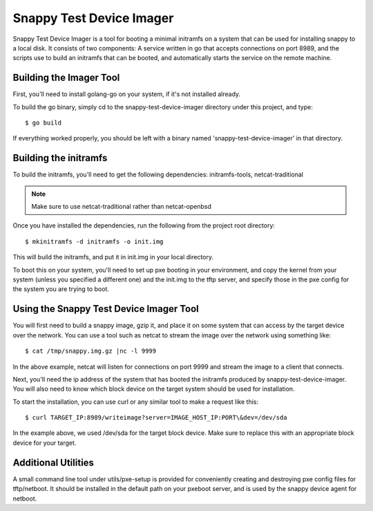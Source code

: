 Snappy Test Device Imager
#########################

Snappy Test Device Imager is a tool for booting a minimal initramfs on a system
that can be used for installing snappy to a local disk.  It consists of two
components: A service written in go that accepts connections on port 8989, and
the scripts use to build an initramfs that can be booted, and automatically
starts the service on the remote machine.

Building the Imager Tool
========================

First, you'll need to install golang-go on your system, if it's not installed
already.

To build the go binary, simply cd to the snappy-test-device-imager directory
under this project, and type::

	$ go build

If everything worked properly, you should be left with a binary named
'snappy-test-device-imager' in that directory.

Building the initramfs
======================

To build the initramfs, you'll need to get the following dependencies:
initramfs-tools, netcat-traditional

.. note:: Make sure to use netcat-traditional rather than netcat-openbsd

Once you have installed the dependencies, run the following from the project
root directory::

	$ mkinitramfs -d initramfs -o init.img

This will build the initramfs, and put it in init.img in your local directory.

To boot this on your system, you'll need to set up pxe booting in your
environment, and copy the kernel from your system (unless you specified a
different one) and the init.img to the tftp server, and specify those in the pxe
config for the system you are trying to boot.

Using the Snappy Test Device Imager Tool
========================================

You will first need to build a snappy image, gzip it, and place it on some
system that can access by the target device over the network.  You can use
a tool such as netcat to stream the image over the network using something
like::

	$ cat /tmp/snappy.img.gz |nc -l 9999

In the above example, netcat will listen for connections on port 9999 and
stream the image to a client that connects.

Next, you'll need the ip address of the system that has booted the initramfs
produced by snappy-test-device-imager. You will also need to know which
block device on the target system should be used for installation.

To start the installation, you can use curl or any similar tool to make a
request like this::

	$ curl TARGET_IP:8989/writeimage?server=IMAGE_HOST_IP:PORT\&dev=/dev/sda

In the example above, we used /dev/sda for the target block device. Make sure
to replace this with an appropriate block device for your target.

Additional Utilities
====================

A small command line tool under utils/pxe-setup is provided for conveniently
creating and destroying pxe config files for tftp/netboot.  It should be
installed in the default path on your pxeboot server, and is used by
the snappy device agent for netboot.
